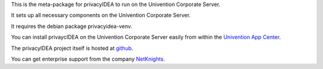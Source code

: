 This is the meta-package for privacyIDEA to run on the
Univention Corporate Server.

It sets up all necessary components on the Univention 
Corporate Server.

It requires the debian package privacyidea-venv.

You can install privaycIDEA on the Univention Corporate Server
easily from within the 
`Univention App Center <https://www.univention.com/products/univention-app-center/>`_. 

The privacyIDEA project itself is hosted at 
`github <https://github.com/privacyidea/privacyidea>`_.

You can get enterprise support from the company
`NetKnights <https://netknights.it/en/leistungen/support/>`_.
